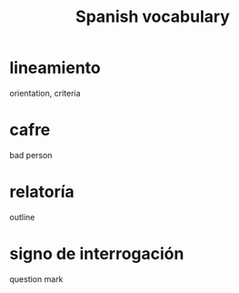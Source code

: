 :PROPERTIES:
:ID:       84b6c491-f0b4-44ab-9ffd-cf196d6a0220
:END:
#+title: Spanish vocabulary
* lineamiento
  orientation, criteria
* cafre
  bad person
* relatoría
  outline
* signo de interrogación
  question mark
